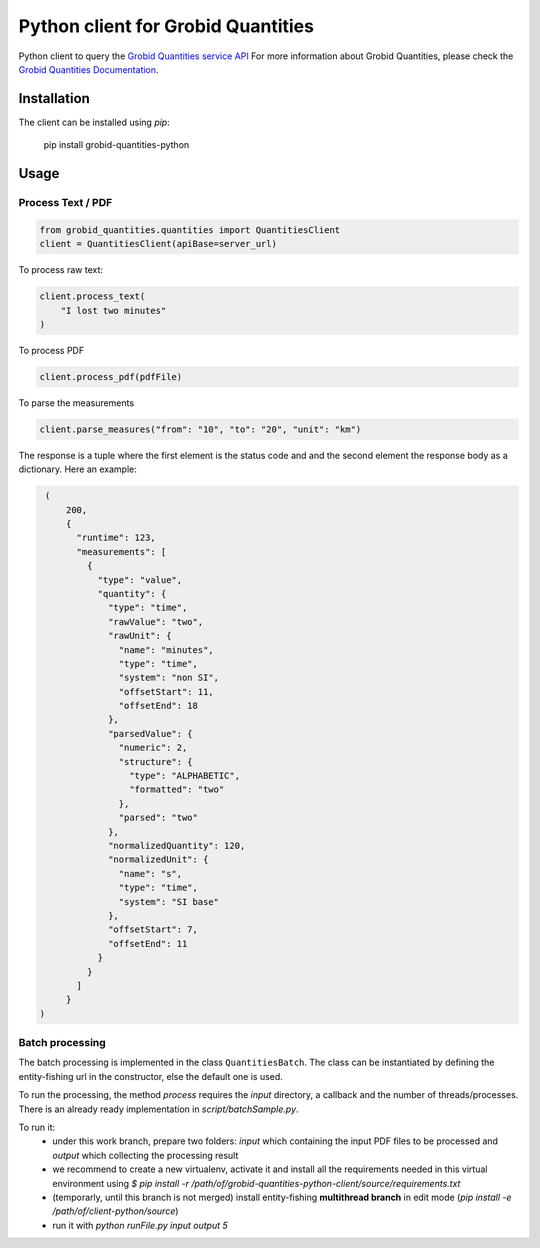 Python client for Grobid Quantities
===================================

.. image:: http://img.shields.io/:license-apache-blue.svg
   :target: http://www.apache.org/licenses/LICENSE-2.0.html

.. image:: https://travis-ci.org/hirmeos/entity-fishing-client-python.svg?branch=master
   :target: https://travis-ci.org/hirmeos/entity-fishing-client-python


Python client to query the `Grobid Quantities service API`_
For more information about Grobid Quantities, please check the `Grobid Quantities Documentation`_.

.. _Grobid Quantities service API: http://github.com/kermitt2/grobid-quantities
.. _Grobid Quantities Documentation: http://nerd.readthedocs.io


Installation
------------

The client can be installed using `pip`:

   pip install grobid-quantities-python

Usage
-----

Process Text / PDF
##################

.. code-block:: python

    from grobid_quantities.quantities import QuantitiesClient
    client = QuantitiesClient(apiBase=server_url)


To process raw text:

.. code-block:: python

    client.process_text(
        "I lost two minutes"
    )

To process PDF

.. code-block:: python

    client.process_pdf(pdfFile)


To parse the measurements

.. code-block:: python

    client.parse_measures("from": "10", "to": "20", "unit": "km")



The response is a tuple where the first element is the status code and and the second element the response body as a dictionary.
Here an example: 

.. code-block:: python

    (
        200,
        {
          "runtime": 123,
          "measurements": [
            {
              "type": "value",
              "quantity": {
                "type": "time",
                "rawValue": "two",
                "rawUnit": {
                  "name": "minutes",
                  "type": "time",
                  "system": "non SI",
                  "offsetStart": 11,
                  "offsetEnd": 18
                },
                "parsedValue": {
                  "numeric": 2,
                  "structure": {
                    "type": "ALPHABETIC",
                    "formatted": "two"
                  },
                  "parsed": "two"
                },
                "normalizedQuantity": 120,
                "normalizedUnit": {
                  "name": "s",
                  "type": "time",
                  "system": "SI base"
                },
                "offsetStart": 7,
                "offsetEnd": 11
              }
            }
          ]
        }
   )

Batch processing
######################
The batch processing is implemented in the class ``QuantitiesBatch``.
The class can be instantiated by defining the entity-fishing url in the constructor, else the default one is used.

To run the processing, the method `process` requires the `input` directory, a callback and the number of threads/processes.
There is an already ready implementation in `script/batchSample.py`.

To run it:
 - under this work branch, prepare two folders: `input` which containing the input PDF files to be processed and `output` which collecting the processing result
 - we recommend to create a new virtualenv, activate it and install all the requirements needed in this virtual environment using `$ pip install -r /path/of/grobid-quantities-python-client/source/requirements.txt`
 - (temporarly, until this branch is not merged) install entity-fishing **multithread branch** in edit mode (`pip install -e /path/of/client-python/source`)
 - run it with `python runFile.py input output 5`
